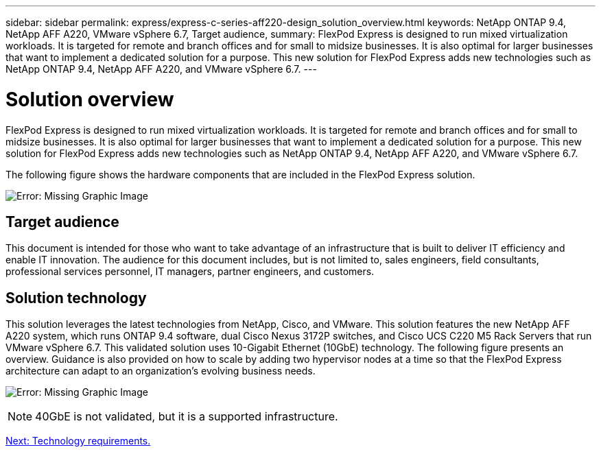 ---
sidebar: sidebar
permalink: express/express-c-series-aff220-design_solution_overview.html
keywords: NetApp ONTAP 9.4, NetApp AFF A220, VMware vSphere 6.7, Target audience,
summary: FlexPod Express is designed to run mixed virtualization workloads. It is targeted for remote and branch offices and for small to midsize businesses. It is also optimal for larger businesses that want to implement a dedicated solution for a purpose. This new solution for FlexPod Express adds new technologies such as NetApp ONTAP 9.4, NetApp AFF A220, and VMware vSphere 6.7.
---

= Solution overview

:hardbreaks:
:nofooter:
:icons: font
:linkattrs:
:imagesdir: ./../media/

//
// This file was created with NDAC Version 2.0 (August 17, 2020)
//
// 2021-04-22 14:35:14.883493
//

FlexPod Express is designed to run mixed virtualization workloads. It is targeted for remote and branch offices and for small to midsize businesses. It is also optimal for larger businesses that want to implement a dedicated solution for a purpose. This new solution for FlexPod Express adds new technologies such as NetApp ONTAP 9.4, NetApp AFF A220, and VMware vSphere 6.7.

The following figure shows the hardware components that are included in the FlexPod Express solution.

image:express-c-series-aff220-design_image3.png[Error: Missing Graphic Image]

== Target audience

This document is intended for those who want to take advantage of an infrastructure that is built to deliver IT efficiency and enable IT innovation. The audience for this document includes, but is not limited to, sales engineers, field consultants, professional services personnel, IT managers, partner engineers, and customers.

== Solution technology

This solution leverages the latest technologies from NetApp, Cisco, and VMware. This solution features the new NetApp AFF A220 system, which runs ONTAP 9.4 software, dual Cisco Nexus 3172P switches, and Cisco UCS C220 M5 Rack Servers that run VMware vSphere 6.7. This validated solution uses 10-Gigabit Ethernet (10GbE) technology. The following figure presents an overview. Guidance is also provided on how to scale by adding two hypervisor nodes at a time so that the FlexPod Express architecture can adapt to an organization’s evolving business needs.

image:express-c-series-aff220-design_image4.png[Error: Missing Graphic Image]

[NOTE]
40GbE is not validated, but it is a supported infrastructure.

link:express-c-series-aff220-design_technology_requirements.html[Next: Technology requirements.]
